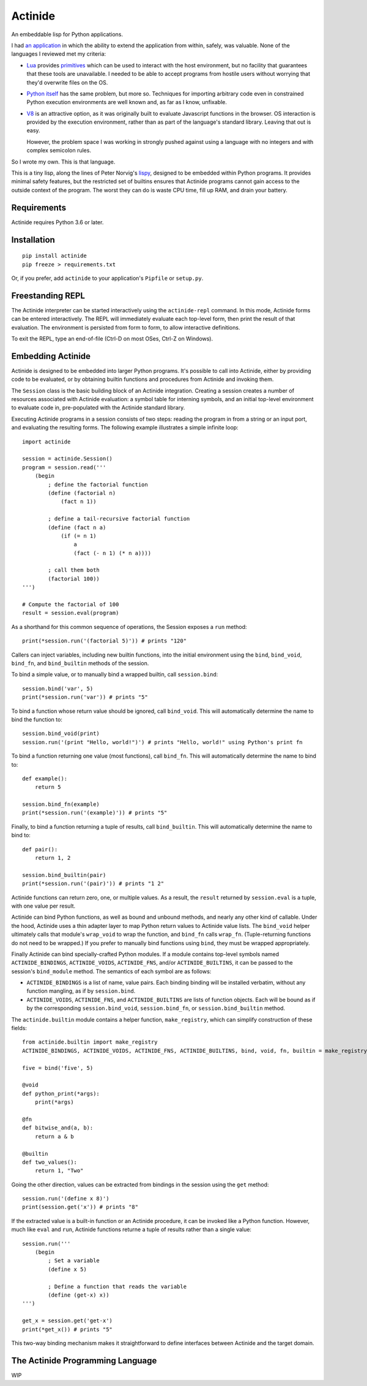 ########
Actinide
########

.. image:: https://circleci.com/gh/ojacobson/actinide.svg?style=svg
    :target: https://circleci.com/gh/ojacobson/actinide

An embeddable lisp for Python applications.

I had `an application`_ in which the ability to extend the application from
within, safely, was valuable. None of the languages I reviewed met my criteria:

.. _an application: https://github.com/ojacobson/cadastre/

* `Lua`_ provides `primitives`_ which can be used to interact with the host
  environment, but no facility that guarantees that these tools are
  unavailable. I needed to be able to accept programs from hostile users
  without worrying that they'd overwrite files on the OS.

* `Python itself`_ has the same problem, but more so. Techniques for importing
  arbitrary code even in constrained Python execution environments are well
  known and, as far as I know, unfixable.

* `V8`_ is an attractive option, as it was originally built to evaluate
  Javascript functions in the browser. OS interaction is provided by the
  execution environment, rather than as part of the language's standard
  library. Leaving that out is easy.

  However, the problem space I was working in strongly pushed against using a
  language with no integers and with complex semicolon rules.

.. _Lua: https://www.lua.org
.. _primitives: https://www.lua.org/manual/5.3/manual.html#pdf-os.exit
.. _Python itself: https://python.org/
.. _V8: https://developers.google.com/v8/

So I wrote my own. This is that language.

This is a tiny lisp, along the lines of Peter Norvig's `lispy`_, designed to be
embedded within Python programs. It provides minimal safety features, but the
restricted set of builtins ensures that Actinide programs cannot gain access to
the outside context of the program. The worst they can do is waste CPU time,
fill up RAM, and drain your battery.

.. _lispy: http://norvig.com/lispy.html

************
Requirements
************

Actinide requires Python 3.6 or later.

************
Installation
************

::

    pip install actinide
    pip freeze > requirements.txt

Or, if you prefer, add ``actinide`` to your application's ``Pipfile`` or
``setup.py``.

*****************
Freestanding REPL
*****************

The Actinide interpreter can be started interactively using the
``actinide-repl`` command. In this mode, Actinide forms can be entered
interactively. The REPL will immediately evaluate each top-level form, then
print the result of that evaluation. The environment is persisted from form to
form, to allow interactive definitions.

To exit the REPL, type an end-of-file (Ctrl-D on most OSes, Ctrl-Z on Windows).

******************
Embedding Actinide
******************

Actinide is designed to be embedded into larger Python programs. It's possible
to call into Actinide, either by providing code to be evaluated, or by
obtaining builtin functions and procedures from Actinide and invoking them.

The ``Session`` class is the basic building block of an Actinide integration.
Creating a session creates a number of resources associated with Actinide
evaluation: a symbol table for interning symbols, and an initial top-level
environment to evaluate code in, pre-populated with the Actinide standard
library.

Executing Actinide programs in a session consists of two steps: reading the
program in from a string or an input port, and evaluating the resulting forms.
The following example illustrates a simple infinite loop:

::

    import actinide

    session = actinide.Session()
    program = session.read('''
        (begin
            ; define the factorial function
            (define (factorial n)
                (fact n 1))

            ; define a tail-recursive factorial function
            (define (fact n a)
                (if (= n 1)
                    a
                    (fact (- n 1) (* n a))))

            ; call them both
            (factorial 100))
    ''')

    # Compute the factorial of 100
    result = session.eval(program)

As a shorthand for this common sequence of operations, the Session exposes a
``run`` method:

::

    print(*session.run('(factorial 5)')) # prints "120"

Callers can inject variables, including new builtin functions, into the initial
environment using the ``bind``, ``bind_void``, ``bind_fn``, and
``bind_builtin`` methods of the session.

To bind a simple value, or to manually bind a wrapped builtin, call
``session.bind``:

::

    session.bind('var', 5)
    print(*session.run('var')) # prints "5"

To bind a function whose return value should be ignored, call ``bind_void``.
This will automatically determine the name to bind the function to:

::

    session.bind_void(print)
    session.run('(print "Hello, world!")') # prints "Hello, world!" using Python's print fn

To bind a function returning one value (most functions), call ``bind_fn``. This
will automatically determine the name to bind to:

::

    def example():
        return 5

    session.bind_fn(example)
    print(*session.run('(example)')) # prints "5"

Finally, to bind a function returning a tuple of results, call
``bind_builtin``. This will automatically determine the name to bind to:

::

    def pair():
        return 1, 2

    session.bind_builtin(pair)
    print(*session.run('(pair)')) # prints "1 2"

Actinide functions can return zero, one, or multiple values. As a result, the
``result`` returned by ``session.eval`` is a tuple, with one value per result.

Actinide can bind Python functions, as well as bound and unbound methods, and
nearly any other kind of callable. Under the hood, Actinide uses a thin adapter
layer to map Python return values to Actinide value lists. The ``bind_void``
helper ultimately calls that module's ``wrap_void`` to wrap the function, and
``bind_fn`` calls ``wrap_fn``. (Tuple-returning functions do not need to be
wrapped.) If you prefer to manually bind functions using ``bind``, they must be
wrapped appropriately.

Finally Actinide can bind specially-crafted Python modules. If a module
contains top-level symbols named ``ACTINIDE_BINDINGS``, ``ACTINIDE_VOIDS``,
``ACTINIDE_FNS``, and/or ``ACTINIDE_BUILTINS``, it can be passed to the
session's ``bind_module`` method. The semantics of each symbol are as follows:

* ``ACTINIDE_BINDINGS`` is a list of name, value pairs. Each binding binding
  will be installed verbatim, without any function mangling, as if by
  ``session.bind``.

* ``ACTINIDE_VOIDS``, ``ACTINIDE_FNS``, and ``ACTINIDE_BUILTINS`` are lists of
  function objects. Each will be bound as if by the corresponding
  ``session.bind_void``, ``session.bind_fn``, or ``session.bind_builtin``
  method.

The ``actinide.builtin`` module contains a helper function, ``make_registry``,
which can simplify construction of these fields:

::

    from actinide.builtin import make_registry
    ACTINIDE_BINDINGS, ACTINIDE_VOIDS, ACTINIDE_FNS, ACTINIDE_BUILTINS, bind, void, fn, builtin = make_registry()

    five = bind('five', 5)

    @void
    def python_print(*args):
        print(*args)

    @fn
    def bitwise_and(a, b):
        return a & b

    @builtin
    def two_values():
        return 1, "Two"

Going the other direction, values can be extracted from bindings in the session
using the ``get`` method:

::

    session.run('(define x 8)')
    print(session.get('x')) # prints "8"

If the extracted value is a built-in function or an Actinide procedure, it can
be invoked like a Python function. However, much like ``eval`` and ``run``,
Actinide functions returne a tuple of results rather than a single value:

::

    session.run('''
        (begin
            ; Set a variable
            (define x 5)

            ; Define a function that reads the variable
            (define (get-x) x))
    ''')

    get_x = session.get('get-x')
    print(*get_x()) # prints "5"

This two-way binding mechanism makes it straightforward to define interfaces
between Actinide and the target domain.

*********************************
The Actinide Programming Language
*********************************

WIP
